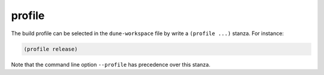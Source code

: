 #########
 profile
#########

The build profile can be selected in the ``dune-workspace`` file by
write a ``(profile ...)`` stanza. For instance:

.. code:: dune

   (profile release)

Note that the command line option ``--profile`` has precedence over this
stanza.
